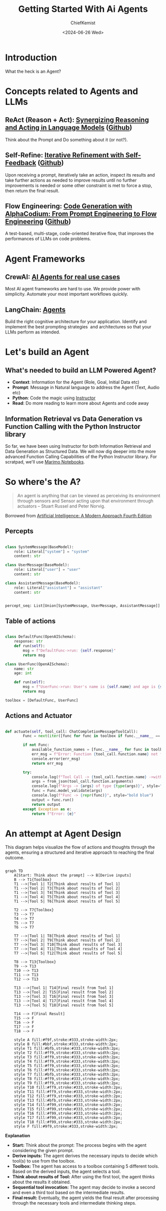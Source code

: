 #+title: Getting Started With Ai Agents
#+author: ChiefKemist
#+date: <2024-06-26 Wed>


* Introduction

What the heck is an Agent?

* Concepts related to Agents and LLMs

** ReAct (Reason + Act): [[https://arxiv.org/pdf/2210.03629][Synergizing Reasoning and Acting in Language Models]] ([[https://github.com/ysymyth/ReAct][Github]])

Think about the Prompt and Do something about it (or not?).

** Self-Refine: [[https://arxiv.org/pdf/2303.17651][Iterative Refinement with Self-Feedback]] ([[https://github.com/madaan/self-refine][Github]])

Upon receiving a prompt, iteratively take an action, inspect its results and take further actions as needed to improve results until no further improvements is needed or some other constraint is met to force a stop, then return the final result.

** Flow Engineering: [[https://arxiv.org/pdf/2401.08500][Code Generation with AlphaCodium: From Prompt Engineering to Flow Engineering]] ([[https://github.com/Codium-ai/AlphaCodium][Github]])

A test-based, multi-stage, code-oriented iterative flow, that improves the performances of LLMs on code problems.

* Agent Frameworks

** CrewAI: [[https://www.crewai.com/][AI Agents for real use cases]]

Most AI agent frameworks are hard to use. We provide power with simplicity. Automate your most important workflows quickly.

** LangChain: [[https://www.langchain.com/agents][Agents]]

Build the right cognitive architecture for your application. Identify and implement the best prompting strategies  and architectures so that your LLMs perform as intended.

* Let's build an Agent

** What's needed to build an LLM Powered Agent?

- *Context*: Information for the Agent (Role, Goal, Initial Data etc)
- *Prompt*: Message in Natural language to address the Agent (Text, Audio etc)
- *Python*: Code the magic using [[https://python.useinstructor.com/][Instructor]]
- *Read*: Do more reading to learn more about Agents and code away

** Information Retrieval vs Data Generation vs Function Calling with the Python Instructor library

So far, we have been using Instructor for both Information Retrieval and Data Generation as Structured Data.
We will now dig deeper into the more advanced Function Calling Capabilities of the Python Instructor library.
For scratpad, we'll use [[https://marimo.io/][Marimo Notebooks]].


* So where's the A?

#+begin_quote

An agent is anything that can be viewed as perceiving its environment through sensors and Sensor acting upon that environment through actuators -- Stuart Russel and Peter Norvig.

#+end_quote

Borrowed from [[https://www.amazon.ca/Artificial-Intelligence-Modern-Approach-Global/dp/1292401133][Artificial Intelligence: A Modern Approach Fourth Edition]]

** Percepts


#+begin_src python

class SystemMessage(BaseModel):
    role: Literal["system"] = "system"
    content: str

class UserMessage(BaseModel):
    role: Literal["user"] = "user"
    content: str

class AssistantMessage(BaseModel):
    role: Literal["assistant"] = "assistant"
    content: str


percept_seq: List[Union[SystemMessage, UserMessage, AssistantMessage]] = []

#+end_src


** Table of actions


#+begin_src python

class DefaultFunc(OpenAISchema):
    response: str
    def run(self):
        msg = f"DefaultFunc->run: {self.response}"
        return msg

class UserFunc(OpenAISchema):
    name: str
    age: int

    def run(self):
        msg = f"UserFunc->run: User's name is {self.name} and age is {self.age}"
        return msg

toolbox = [DefaultFunc, UserFunc]

#+end_src

** Actions and Actuator


#+begin_src python

def actuate(self, tool_call: ChatCompletionMessageToolCall):
        Func = next(iter([func for func in toolbox if func.__name__ == tool_call.function.name]))

        if not Func:
            available_function_names = [func.__name__ for func in toolbox]
            err_msg = f"Error: Function {tool_call.function.name} not found. Available functions: {available_function_names}"
            console.error(err_msg)
            return err_msg

        try:
            console.log(f"Tool Call -> {tool_call.function.name} ->with {tool_call.function.arguments} of type {type(tool_call.function.arguments)}", style="bold blue")
            args = from_json(tool_call.function.arguments)
            console.log(f"Args -> {args} of type {type(args)}", style="bold blue")
            func = Func.model_validate(args)
            console.log(f"Func -> {repr(func)}", style="bold blue")
            output = func.run()
            return output
        except Exception as e:
            return f"Error: {e}"

#+end_src


* An attempt at Agent Design

This diagram helps visualize the flow of actions and thoughts through the agents, ensuring a structured and iterative approach to reaching the final outcome.

#+begin_src mermaid

graph TD
    A[Start: Think about the prompt] --> B[Derive inputs]
    B --> T1{Toolbox}
    T1 -->|Tool 1| T2[Think about results of Tool 1]
    T1 -->|Tool 2| T3[Think about results of Tool 2]
    T1 -->|Tool 3| T4[Think about results of Tool 3]
    T1 -->|Tool 4| T5[Think about results of Tool 4]
    T1 -->|Tool 5| T6[Think about results of Tool 5]

    T2 --> T7{Toolbox}
    T3 --> T7
    T4 --> T7
    T5 --> T7
    T6 --> T7

    T7 -->|Tool 1| T8[Think about results of Tool 1]
    T7 -->|Tool 2| T9[Think about results of Tool 2]
    T7 -->|Tool 3| T10[Think about results of Tool 3]
    T7 -->|Tool 4| T11[Think about results of Tool 4]
    T7 -->|Tool 5| T12[Think about results of Tool 5]

    T8 --> T13{Toolbox}
    T9 --> T13
    T10 --> T13
    T11 --> T13
    T12 --> T13

    T13 -->|Tool 1| T14[Final result from Tool 1]
    T13 -->|Tool 2| T15[Final result from Tool 2]
    T13 -->|Tool 3| T16[Final result from Tool 3]
    T13 -->|Tool 4| T17[Final result from Tool 4]
    T13 -->|Tool 5| T18[Final result from Tool 5]

    T14 --> F[Final Result]
    T15 --> F
    T16 --> F
    T17 --> F
    T18 --> F

    style A fill:#f9f,stroke:#333,stroke-width:2px;
    style B fill:#bbf,stroke:#333,stroke-width:2px;
    style T1 fill:#bfb,stroke:#333,stroke-width:2px;
    style T2 fill:#ff9,stroke:#333,stroke-width:2px;
    style T3 fill:#ff9,stroke:#333,stroke-width:2px;
    style T4 fill:#ff9,stroke:#333,stroke-width:2px;
    style T5 fill:#ff9,stroke:#333,stroke-width:2px;
    style T6 fill:#ff9,stroke:#333,stroke-width:2px;
    style T7 fill:#bfb,stroke:#333,stroke-width:2px;
    style T8 fill:#ff9,stroke:#333,stroke-width:2px;
    style T9 fill:#ff9,stroke:#333,stroke-width:2px;
    style T10 fill:#ff9,stroke:#333,stroke-width:2px;
    style T11 fill:#ff9,stroke:#333,stroke-width:2px;
    style T12 fill:#ff9,stroke:#333,stroke-width:2px;
    style T13 fill:#bfb,stroke:#333,stroke-width:2px;
    style T14 fill:#f99,stroke:#333,stroke-width:2px;
    style T15 fill:#f99,stroke:#333,stroke-width:2px;
    style T16 fill:#f99,stroke:#333,stroke-width:2px;
    style T17 fill:#f99,stroke:#333,stroke-width:2px;
    style T18 fill:#f99,stroke:#333,stroke-width:2px;
    style F fill:#9f9,stroke:#333,stroke-width:2px;
#+end_src

*Explanation*

- *Start:* Think about the prompt: The process begins with the agent considering the given prompt.
- *Derive inputs:* The agent derives the necessary inputs to decide which tool(s) to use from the toolbox.
- *Toolbox:* The agent has access to a toolbox containing 5 different tools. Based on the derived inputs, the agent selects a tool.
- *Think about results of Tool:* After using the first tool, the agent thinks about the results it obtained.
- *Sequential tool invocation:* The agent may decide to invoke a second and even a third tool based on the intermediate results.
- *Final result:* Eventually, the agent yields the final result after processing through the necessary tools and intermediate thinking steps.

* Conclusion

This field is moving fast and there are few experts. Don't be afraid to read and learn and code to gain understanding.
Then decide for yourself wether to adopt a library that suits your needs or make up your own!

* References

- [[https://www.amazon.ca/Artificial-Intelligence-Modern-Approach-Global/dp/1292401133][Artificial Intelligence: A Modern Approach Fourth Edition]]

- ReAct (Reason + Act): [[https://arxiv.org/pdf/2210.03629][Synergizing Reasoning and Acting in Language Models]] ([[https://github.com/ysymyth/ReAct][Github]])

- Self-Refine: [[https://arxiv.org/pdf/2303.17651][Iterative Refinement with Self-Feedback]] ([[https://github.com/madaan/self-refine][Github]])

- Flow Engineering: [[https://arxiv.org/pdf/2401.08500][Code Generation with AlphaCodium: From Prompt Engineering to Flow Engineering]] ([[https://github.com/Codium-ai/AlphaCodium][Github]])
